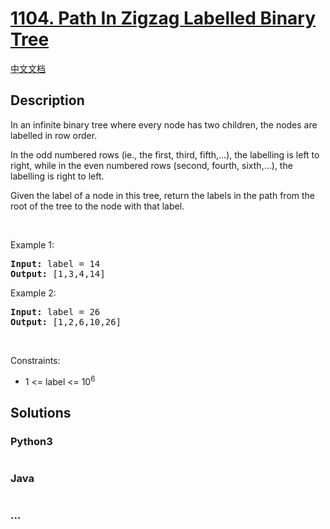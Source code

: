 * [[https://leetcode.com/problems/path-in-zigzag-labelled-binary-tree][1104.
Path In Zigzag Labelled Binary Tree]]
  :PROPERTIES:
  :CUSTOM_ID: path-in-zigzag-labelled-binary-tree
  :END:
[[./solution/1100-1199/1104.Path In Zigzag Labelled Binary Tree/README.org][中文文档]]

** Description
   :PROPERTIES:
   :CUSTOM_ID: description
   :END:

#+begin_html
  <p>
#+end_html

In an infinite binary tree where every node has two children, the nodes
are labelled in row order.

#+begin_html
  </p>
#+end_html

#+begin_html
  <p>
#+end_html

In the odd numbered rows (ie., the first, third, fifth,...), the
labelling is left to right, while in the even numbered rows (second,
fourth, sixth,...), the labelling is right to left.

#+begin_html
  </p>
#+end_html

#+begin_html
  <p>
#+end_html

#+begin_html
  </p>
#+end_html

#+begin_html
  <p>
#+end_html

Given the label of a node in this tree, return the labels in the path
from the root of the tree to the node with that label.

#+begin_html
  </p>
#+end_html

#+begin_html
  <p>
#+end_html

 

#+begin_html
  </p>
#+end_html

#+begin_html
  <p>
#+end_html

Example 1:

#+begin_html
  </p>
#+end_html

#+begin_html
  <pre>
  <strong>Input:</strong> label = 14
  <strong>Output:</strong> [1,3,4,14]
  </pre>
#+end_html

#+begin_html
  <p>
#+end_html

Example 2:

#+begin_html
  </p>
#+end_html

#+begin_html
  <pre>
  <strong>Input:</strong> label = 26
  <strong>Output:</strong> [1,2,6,10,26]
  </pre>
#+end_html

#+begin_html
  <p>
#+end_html

 

#+begin_html
  </p>
#+end_html

#+begin_html
  <p>
#+end_html

Constraints:

#+begin_html
  </p>
#+end_html

#+begin_html
  <ul>
#+end_html

#+begin_html
  <li>
#+end_html

1 <= label <= 10^6

#+begin_html
  </li>
#+end_html

#+begin_html
  </ul>
#+end_html

** Solutions
   :PROPERTIES:
   :CUSTOM_ID: solutions
   :END:

#+begin_html
  <!-- tabs:start -->
#+end_html

*** *Python3*
    :PROPERTIES:
    :CUSTOM_ID: python3
    :END:
#+begin_src python
#+end_src

*** *Java*
    :PROPERTIES:
    :CUSTOM_ID: java
    :END:
#+begin_src java
#+end_src

*** *...*
    :PROPERTIES:
    :CUSTOM_ID: section
    :END:
#+begin_example
#+end_example

#+begin_html
  <!-- tabs:end -->
#+end_html
